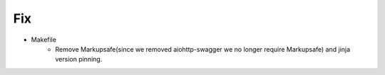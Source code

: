 --------------------------------------------------------------------------------
                            Fix
--------------------------------------------------------------------------------
* Makefile
    * Remove Markupsafe(since we removed aiohttp-swagger we no longer require Markupsafe) and jinja version pinning.